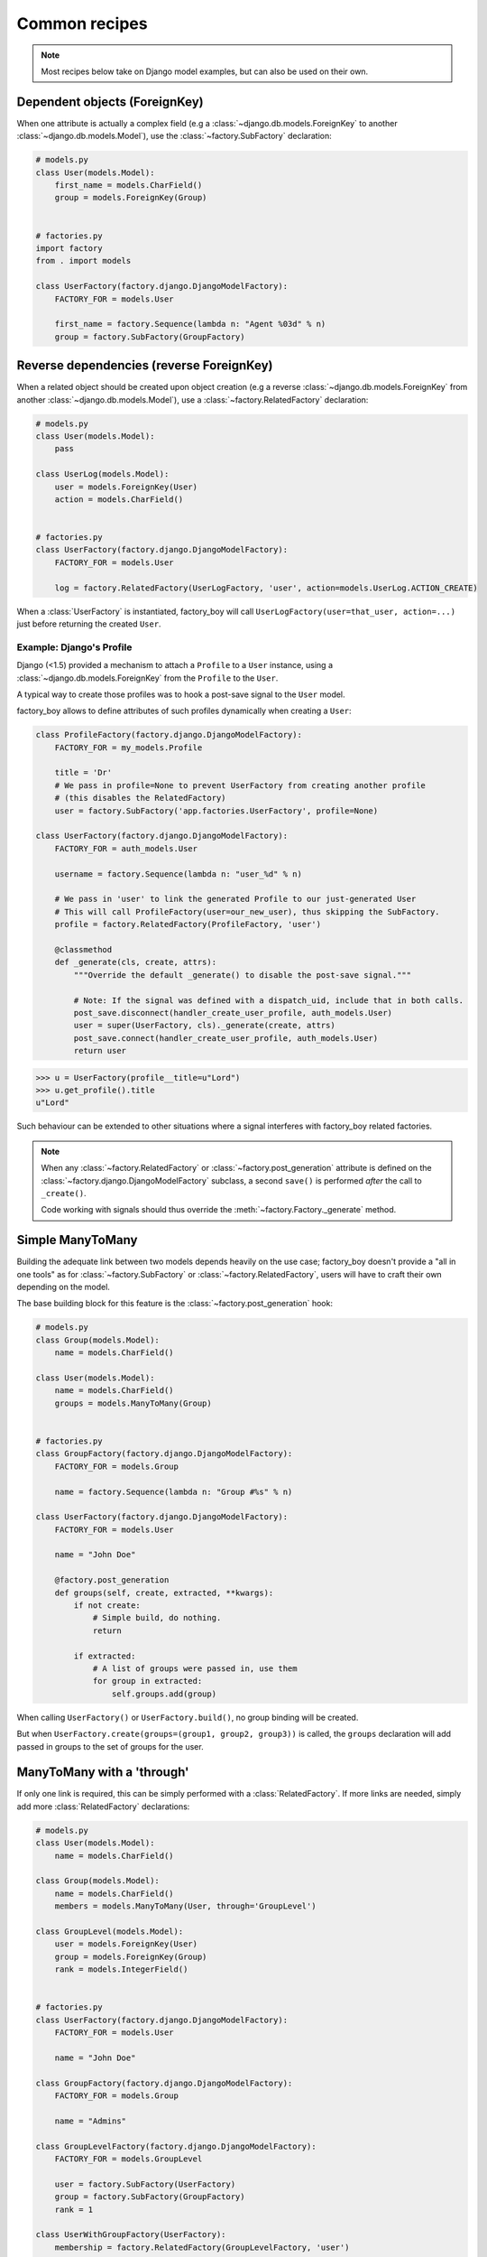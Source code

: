 Common recipes
==============


.. note:: Most recipes below take on Django model examples, but can also be used on their own.


Dependent objects (ForeignKey)
------------------------------

When one attribute is actually a complex field
(e.g a :class:`~django.db.models.ForeignKey` to another :class:`~django.db.models.Model`),
use the :class:`~factory.SubFactory` declaration:


.. code-block:: python

    # models.py
    class User(models.Model):
        first_name = models.CharField()
        group = models.ForeignKey(Group)


    # factories.py
    import factory
    from . import models

    class UserFactory(factory.django.DjangoModelFactory):
        FACTORY_FOR = models.User

        first_name = factory.Sequence(lambda n: "Agent %03d" % n)
        group = factory.SubFactory(GroupFactory)


Reverse dependencies (reverse ForeignKey)
-----------------------------------------

When a related object should be created upon object creation
(e.g a reverse :class:`~django.db.models.ForeignKey` from another :class:`~django.db.models.Model`),
use a :class:`~factory.RelatedFactory` declaration:


.. code-block:: python

    # models.py
    class User(models.Model):
        pass

    class UserLog(models.Model):
        user = models.ForeignKey(User)
        action = models.CharField()


    # factories.py
    class UserFactory(factory.django.DjangoModelFactory):
        FACTORY_FOR = models.User

        log = factory.RelatedFactory(UserLogFactory, 'user', action=models.UserLog.ACTION_CREATE)


When a :class:`UserFactory` is instantiated, factory_boy will call
``UserLogFactory(user=that_user, action=...)`` just before returning the created ``User``.


Example: Django's Profile
"""""""""""""""""""""""""

Django (<1.5) provided a mechanism to attach a ``Profile`` to a ``User`` instance,
using a :class:`~django.db.models.ForeignKey` from the ``Profile`` to the ``User``.

A typical way to create those profiles was to hook a post-save signal to the ``User`` model.

factory_boy allows to define attributes of such profiles dynamically when creating a ``User``:

.. code-block:: python

    class ProfileFactory(factory.django.DjangoModelFactory):
        FACTORY_FOR = my_models.Profile

        title = 'Dr'
        # We pass in profile=None to prevent UserFactory from creating another profile
        # (this disables the RelatedFactory)
        user = factory.SubFactory('app.factories.UserFactory', profile=None)

    class UserFactory(factory.django.DjangoModelFactory):
        FACTORY_FOR = auth_models.User

        username = factory.Sequence(lambda n: "user_%d" % n)

        # We pass in 'user' to link the generated Profile to our just-generated User
        # This will call ProfileFactory(user=our_new_user), thus skipping the SubFactory.
        profile = factory.RelatedFactory(ProfileFactory, 'user')

        @classmethod
        def _generate(cls, create, attrs):
            """Override the default _generate() to disable the post-save signal."""

            # Note: If the signal was defined with a dispatch_uid, include that in both calls.
            post_save.disconnect(handler_create_user_profile, auth_models.User)
            user = super(UserFactory, cls)._generate(create, attrs)
            post_save.connect(handler_create_user_profile, auth_models.User)
            return user

.. OHAI_VIM:*


.. code-block:: pycon

    >>> u = UserFactory(profile__title=u"Lord")
    >>> u.get_profile().title
    u"Lord"

Such behaviour can be extended to other situations where a signal interferes with
factory_boy related factories.

.. note:: When any :class:`~factory.RelatedFactory` or :class:`~factory.post_generation`
          attribute is defined on the :class:`~factory.django.DjangoModelFactory` subclass,
          a second ``save()`` is performed *after* the call to ``_create()``.

          Code working with signals should thus override the :meth:`~factory.Factory._generate`
          method.


Simple ManyToMany
-----------------

Building the adequate link between two models depends heavily on the use case;
factory_boy doesn't provide a "all in one tools" as for :class:`~factory.SubFactory`
or :class:`~factory.RelatedFactory`, users will have to craft their own depending
on the model.

The base building block for this feature is the :class:`~factory.post_generation`
hook:

.. code-block:: python

    # models.py
    class Group(models.Model):
        name = models.CharField()

    class User(models.Model):
        name = models.CharField()
        groups = models.ManyToMany(Group)


    # factories.py
    class GroupFactory(factory.django.DjangoModelFactory):
        FACTORY_FOR = models.Group

        name = factory.Sequence(lambda n: "Group #%s" % n)

    class UserFactory(factory.django.DjangoModelFactory):
        FACTORY_FOR = models.User

        name = "John Doe"

        @factory.post_generation
        def groups(self, create, extracted, **kwargs):
            if not create:
                # Simple build, do nothing.
                return

            if extracted:
                # A list of groups were passed in, use them
                for group in extracted:
                    self.groups.add(group)

.. OHAI_VIM**

When calling ``UserFactory()`` or ``UserFactory.build()``, no group binding
will be created.

But when ``UserFactory.create(groups=(group1, group2, group3))`` is called,
the ``groups`` declaration will add passed in groups to the set of groups for the
user.


ManyToMany with a 'through'
---------------------------


If only one link is required, this can be simply performed with a :class:`RelatedFactory`.
If more links are needed, simply add more :class:`RelatedFactory` declarations:

.. code-block:: python

    # models.py
    class User(models.Model):
        name = models.CharField()

    class Group(models.Model):
        name = models.CharField()
        members = models.ManyToMany(User, through='GroupLevel')

    class GroupLevel(models.Model):
        user = models.ForeignKey(User)
        group = models.ForeignKey(Group)
        rank = models.IntegerField()


    # factories.py
    class UserFactory(factory.django.DjangoModelFactory):
        FACTORY_FOR = models.User

        name = "John Doe"

    class GroupFactory(factory.django.DjangoModelFactory):
        FACTORY_FOR = models.Group

        name = "Admins"

    class GroupLevelFactory(factory.django.DjangoModelFactory):
        FACTORY_FOR = models.GroupLevel

        user = factory.SubFactory(UserFactory)
        group = factory.SubFactory(GroupFactory)
        rank = 1

    class UserWithGroupFactory(UserFactory):
        membership = factory.RelatedFactory(GroupLevelFactory, 'user')

    class UserWith2GroupsFactory(UserFactory):
        membership1 = factory.RelatedFactory(GroupLevelFactory, 'user', group__name='Group1')
        membership2 = factory.RelatedFactory(GroupLevelFactory, 'user', group__name='Group2')


Whenever the ``UserWithGroupFactory`` is called, it will, as a post-generation hook,
call the ``GroupLevelFactory``, passing the generated user as a ``user`` field:

1. ``UserWithGroupFactory()`` generates a ``User`` instance, ``obj``
2. It calls ``GroupLevelFactory(user=obj)``
3. It returns ``obj``


When using the ``UserWith2GroupsFactory``, that behavior becomes:

1. ``UserWith2GroupsFactory()`` generates a ``User`` instance, ``obj``
2. It calls ``GroupLevelFactory(user=obj, group__name='Group1')``
3. It calls ``GroupLevelFactory(user=obj, group__name='Group2')``
4. It returns ``obj``


Copying fields to a SubFactory
------------------------------

When a field of a related class should match one of the container:


.. code-block:: python

    # models.py
    class Country(models.Model):
        name = models.CharField()
        lang = models.CharField()

    class User(models.Model):
        name = models.CharField()
        lang = models.CharField()
        country = models.ForeignKey(Country)

    class Company(models.Model):
        name = models.CharField()
        owner = models.ForeignKey(User)
        country = models.ForeignKey(Country)


Here, we want:

- The User to have the lang of its country (``factory.SelfAttribute('country.lang')``)
- The Company owner to live in the country of the company (``factory.SelfAttribute('..country')``)

.. code-block:: python

    # factories.py
    class CountryFactory(factory.django.DjangoModelFactory):
        FACTORY_FOR = models.Country

        name = factory.Iterator(["France", "Italy", "Spain"])
        lang = factory.Iterator(['fr', 'it', 'es'])

    class UserFactory(factory.django.DjangoModelFactory):
        FACTORY_FOR = models.User

        name = "John"
        lang = factory.SelfAttribute('country.lang')
        country = factory.SubFactory(CountryFactory)

    class CompanyFactory(factory.django.DjangoModelFactory):
        FACTORY_FOR = models.Company

        name = "ACME, Inc."
        country = factory.SubFactory(CountryFactory)
        owner = factory.SubFactory(UserFactory, country=factory.SelfAttribute('..country'))


Custom manager methods 
----------------------

Sometimes you need a factory to call a specific manager method other then the 
default :meth:`Model.objects.create() <django.db.models.query.QuerySet.create>` method:

.. code-block:: python

   class UserFactory(factory.DjangoModelFactory):
       FACTORY_FOR = UserenaSignup
       username = "l7d8s"
       email = "my_name@gmail.com"
       password = "my_password"

       @classmethod
       def _create(cls, target_class, *args, **kwargs):
           manager = cls._get_manager(target_class)
           return manager.create_user(*args, **kwargs)
